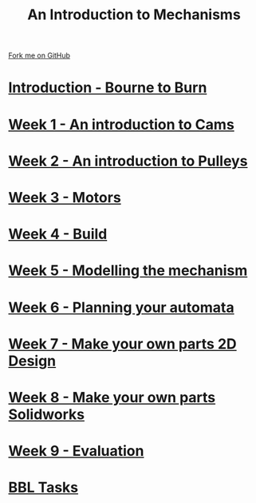 #+STARTUP:indent
#+HTML_HEAD: <link rel="stylesheet" type="text/css" href="pages/css/styles.css"/>
#+HTML_HEAD_EXTRA: <link href='http://fonts.googleapis.com/css?family=Ubuntu+Mono|Ubuntu' rel='stylesheet' type='text/css'>
#+OPTIONS: f:nil author:nil num:nil creator:nil timestamp:nil  toc:nil
#+TITLE: An Introduction to Mechanisms
#+AUTHOR: Marc Scott


#+BEGIN_HTML
<div class="github-fork-ribbon-wrapper left">
    <div class="github-fork-ribbon">
        <a href="https://github.com/MarcScott/7-SC-Mechanisms">Fork me on GitHub</a>
    </div>
</div>
#+END_HTML

* [[file:pages/0_Lesson.html][Introduction - Bourne to Burn]]
:PROPERTIES:
:HTML_CONTAINER_CLASS: link-heading
:END:
* [[file:pages/1_Lesson.html][Week 1 - An introduction to Cams]]
:PROPERTIES:
:HTML_CONTAINER_CLASS: link-heading
:END:
* [[file:pages/2_Lesson.html][Week 2 - An introduction to Pulleys]]
:PROPERTIES:
:HTML_CONTAINER_CLASS: link-heading
:END:
* [[file:pages/3_Lesson.html][Week 3 - Motors]]
:PROPERTIES:
:HTML_CONTAINER_CLASS: link-heading
:END:
* [[file:pages/4_Lesson.html][Week 4 - Build]]
:PROPERTIES:
:HTML_CONTAINER_CLASS: link-heading
:END:
* [[file:pages/5_Lesson.html][Week 5 - Modelling the mechanism]]
:PROPERTIES:
:HTML_CONTAINER_CLASS: link-heading
:END:      

* [[file:pages/6_Lesson.html][Week 6 - Planning your automata]]
:PROPERTIES:
:HTML_CONTAINER_CLASS: link-heading
:END:      

* [[file:pages/7_Lesson.html][Week 7 - Make your own parts 2D Design]]
:PROPERTIES:
:HTML_CONTAINER_CLASS: link-heading
:END:
* [[file:pages/8_Lesson.html][Week 8 - Make your own parts Solidworks]]
:PROPERTIES:
:HTML_CONTAINER_CLASS: link-heading
:END:

* [[file:pages/evaluation.html][Week 9 - Evaluation]]
:PROPERTIES:
:HTML_CONTAINER_CLASS: link-heading
:END:
* [[file:pages/7_homework.html][BBL Tasks]]
:PROPERTIES:
:HTML_CONTAINER_CLASS: link-heading
:END:
